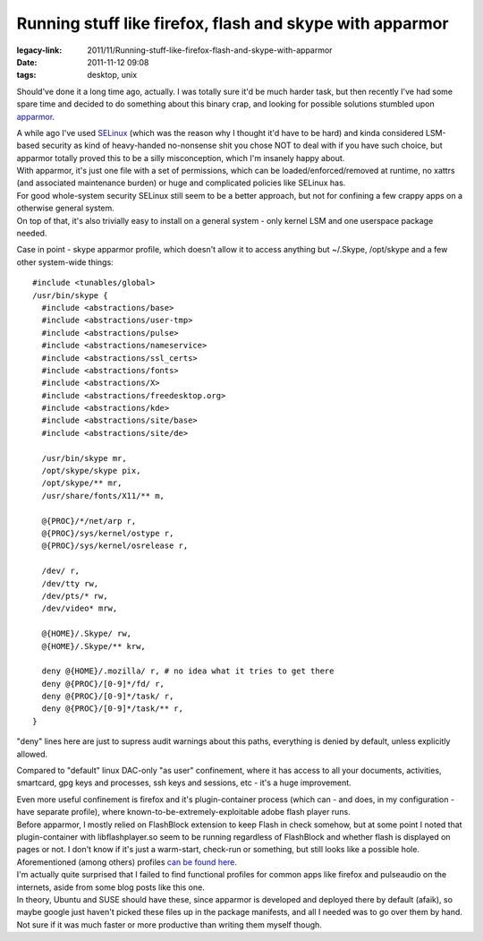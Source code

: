 Running stuff like firefox, flash and skype with apparmor
#########################################################

:legacy-link: 2011/11/Running-stuff-like-firefox-flash-and-skype-with-apparmor
:date: 2011-11-12 09:08
:tags: desktop, unix


Should've done it a long time ago, actually.  I was totally sure it'd be much
harder task, but then recently I've had some spare time and decided to do
something about this binary crap, and looking for possible solutions stumbled
upon `apparmor <http://apparmor.net/>`_.

| A while ago I've used `SELinux <http://selinuxproject.org/>`_ (which was the
  reason why I thought it'd have to be hard) and kinda considered LSM-based
  security as kind of heavy-handed no-nonsense shit you chose NOT to deal with
  if you have such choice, but apparmor totally proved this to be a silly
  misconception, which I'm insanely happy about.
| With apparmor, it's just one file with a set of permissions, which can be
  loaded/enforced/removed at runtime, no xattrs (and associated maintenance
  burden) or huge and complicated policies like SELinux has.
| For good whole-system security SELinux still seem to be a better approach, but
  not for confining a few crappy apps on a otherwise general system.
| On top of that, it's also trivially easy to install on a general system - only
  kernel LSM and one userspace package needed.

Case in point - skype apparmor profile, which doesn't allow it to access
anything but ~/.Skype, /opt/skype and a few other system-wide things:

::

    #include <tunables/global>
    /usr/bin/skype {
      #include <abstractions/base>
      #include <abstractions/user-tmp>
      #include <abstractions/pulse>
      #include <abstractions/nameservice>
      #include <abstractions/ssl_certs>
      #include <abstractions/fonts>
      #include <abstractions/X>
      #include <abstractions/freedesktop.org>
      #include <abstractions/kde>
      #include <abstractions/site/base>
      #include <abstractions/site/de>

      /usr/bin/skype mr,
      /opt/skype/skype pix,
      /opt/skype/** mr,
      /usr/share/fonts/X11/** m,

      @{PROC}/*/net/arp r,
      @{PROC}/sys/kernel/ostype r,
      @{PROC}/sys/kernel/osrelease r,

      /dev/ r,
      /dev/tty rw,
      /dev/pts/* rw,
      /dev/video* mrw,

      @{HOME}/.Skype/ rw,
      @{HOME}/.Skype/** krw,

      deny @{HOME}/.mozilla/ r, # no idea what it tries to get there
      deny @{PROC}/[0-9]*/fd/ r,
      deny @{PROC}/[0-9]*/task/ r,
      deny @{PROC}/[0-9]*/task/** r,
    }

"deny" lines here are just to supress audit warnings about this paths,
everything is denied by default, unless explicitly allowed.

Compared to "default" linux DAC-only "as user" confinement, where it has access
to all your documents, activities, smartcard, gpg keys and processes, ssh keys
and sessions, etc - it's a huge improvement.

| Even more useful confinement is firefox and it's plugin-container process
  (which can - and does, in my configuration - have separate profile), where
  known-to-be-extremely-exploitable adobe flash player runs.
| Before apparmor, I mostly relied on FlashBlock extension to keep Flash in
  check somehow, but at some point I noted that plugin-container with
  libflashplayer.so seem to be running regardless of FlashBlock and whether
  flash is displayed on pages or not. I don't know if it's just a warm-start,
  check-run or something, but still looks like a possible hole.

| Aforementioned (among others) profiles `can be found here
  <http://fraggod.net/static/code/apparmor/>`_.
| I'm actually quite surprised that I failed to find functional profiles for
  common apps like firefox and pulseaudio on the internets, aside from some blog
  posts like this one.
| In theory, Ubuntu and SUSE should have these, since apparmor is developed and
  deployed there by default (afaik), so maybe google just haven't picked these
  files up in the package manifests, and all I needed was to go over them by
  hand. Not sure if it was much faster or more productive than writing them
  myself though.
